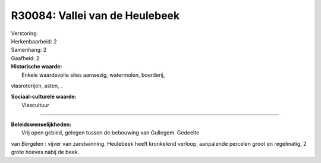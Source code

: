R30084: Vallei van de Heulebeek
===============================

| Verstoring:

| Herkenbaarheid: 2

| Samenhang: 2

| Gaafheid: 2

| **Historische waarde:**
|  Enkele waardevolle sites aanwezig, watermolen, boerderij,
vlasroterijen, asten, .

| **Sociaal-culturele waarde:**
|  Vlascultuur

--------------

| **Beleidswenselijkheden:**
|  Vrij open gebied, gelegen tussen de bebouwing van Gullegem. Gedeelte
van Bergelen : vijver van zandwinning. Heulebeek heeft kronkelend
verloop, aanpalende percelen groot en regelmatig, 2 grote hoeves nabij
de beek.
